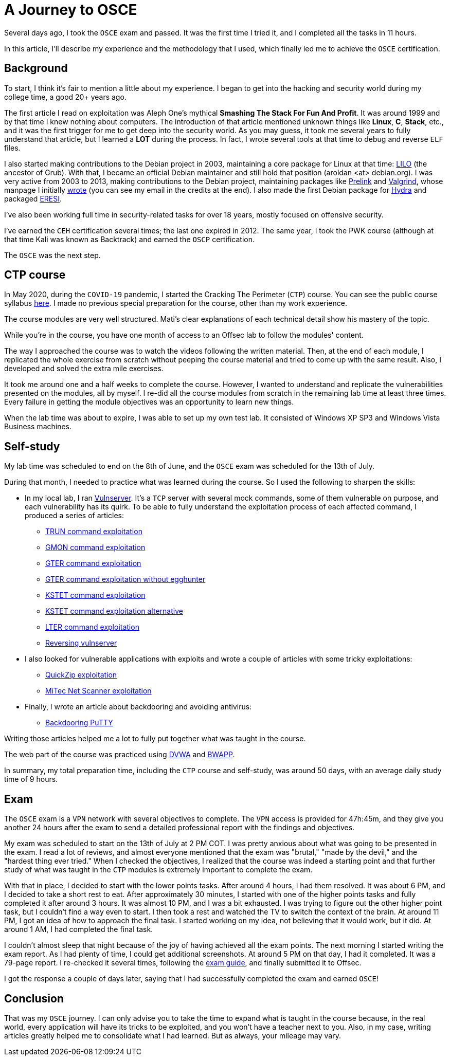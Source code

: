 :page-slug: osce-journey/
:page-date: 2020-08-10
:page-category: attacks
:page-subtitle: A personal OSCE experience
:page-tags: osce, training, exploit
:page-image: https://res.cloudinary.com/fluid-attacks/image/upload/v1620330965/blog/osce-journey/cover_swxqa7.webp
:page-alt: Photo by Joshua Earle on Unsplash
:page-description: This post will describe the journey that I took to earn the OSCE certification.
:page-keywords: Business, Information, Security, Protection, Hacking, Vulnerability, Exploit, OSCE
:page-author: Andres Roldan
:page-writer: aroldan
:name: Andres Roldan
:about1: Cybersecurity Specialist, OSCE, OSCP, CHFI
:about2: "We don't need the key, we'll break in" RATM
:source: https://unsplash.com/photos/9idqIGrLuTE

= A Journey to OSCE

Several days ago,
I took the `OSCE` exam and passed.
It was the first time I tried it,
and I completed all the tasks in 11 hours.

In this article,
I'll describe my experience
and the methodology that I used,
which finally led me to achieve the `OSCE` certification.

== Background

To start, I think it's fair to mention a little about my experience. I began
to get into the hacking and security world during my college time,
a good 20+ years ago.

The first article I read on exploitation was Aleph One's mythical
*Smashing The Stack For Fun And Profit*. It was around 1999 and by that time
I knew nothing about computers. The introduction of that article mentioned
unknown things like *Linux*, *C*, *Stack*, etc.,
and it was the first trigger for me to get deep into the security world.
As you may guess, it took me several years to fully understand that article,
but I learned a *LOT* during the process. In fact, I wrote several tools
at that time to debug and reverse `ELF` files.

I also started making contributions to the Debian project in 2003,
maintaining a core package for Linux at that time:
link:https://salsa.debian.org/joowie-guest/maintain_lilo/-/blob/master/debian/changelog[LILO]
(the ancestor of Grub).
With that, I became an official Debian maintainer and still hold that
position (aroldan <at> debian.org). I was very
active from 2003 to 2013, making contributions to the Debian project,
maintaining packages like
link:https://people.redhat.com/jakub/prelink/[Prelink] and
link:https://www.valgrind.org/[Valgrind], whose manpage I initially
link:https://linux.die.net/man/1/valgrind[wrote] (you can see my email in the
credits at the end). I also made the first Debian package for
link:https://metadata.ftp-master.debian.org/changelogs//main/h/hydra/hydra_9.1-1_changelog[Hydra] and packaged
link:https://github.com/thorkill/eresi[ERESI].

I've also been working full time in security-related tasks for over 18 years,
mostly focused on offensive security.

I've earned the `CEH` certification several times; the last one expired in 2012.
The same year, I took the PWK course
(although at that time Kali was known as Backtrack)
and earned the `OSCP` certification.

The `OSCE` was the next step.

== CTP course

In May 2020, during the `COVID-19` pandemic, I started the Cracking
The Perimeter (`CTP`) course. You can see the public course syllabus
link:https://www.offensive-security.com/documentation/cracking-the-perimeter-syllabus.pdf[here].
I made no previous special preparation for the course, other than my
work experience.

The course modules are very well structured.
Mati's clear explanations of each technical detail
show his mastery of the topic.

While you're in the course,
you have one month of access to an Offsec lab
to follow the modules' content.

The way I approached the course was to watch the videos following the
written material. Then, at the end of each module, I replicated the whole
exercise from scratch without peeping the course material
and tried to come up with the same result.
Also, I developed and solved the extra mile exercises.

It took me around one and a half weeks to complete the course.
However, I wanted to understand and replicate the vulnerabilities
presented on the modules, all by myself.
I re-did all the course modules from scratch
in the remaining lab time at least three times.
Every failure in getting the module objectives
was an opportunity to learn new things.

When the lab time was about to expire, I was able to set up my own test lab.
It consisted of Windows XP SP3 and Windows Vista Business machines.

== Self-study

My lab time was scheduled to end on the 8th of June,
and the `OSCE` exam was scheduled for the 13th of July.

During that month, I needed to practice what was learned during the course.
So I used the following to sharpen the skills:

* In my local lab, I ran
link:https://github.com/stephenbradshaw/vulnserver[Vulnserver].
It's a `TCP` server with several mock commands,
some of them vulnerable on purpose,
and each vulnerability has its quirk.
To be able to fully understand the exploitation process
of each affected command,
I produced a series of articles:
** link:../vulnserver-trun/[TRUN command exploitation]
** link:../vulnserver-gmon/[GMON command exploitation]
** link:../vulnserver-gter/[GTER command exploitation]
** link:../vulnserver-gter-no-egghunter/[GTER command exploitation without egghunter]
** link:../vulnserver-kstet/[KSTET command exploitation]
** link:../vulnserver-kstet-alternative/[KSTET command exploitation alternative]
** link:../vulnserver-lter-seh/[LTER command exploitation]
** link:../reversing-vulnserver/[Reversing vulnserver]
* I also looked for vulnerable applications with exploits and wrote a couple
of articles with some tricky exploitations:
** link:../quickzip-exploit/[QuickZip exploitation]
** link:../netscan-exploit/[MiTec Net Scanner exploitation]
* Finally, I wrote an article about backdooring and avoiding antivirus:
** link:../backdooring-putty/[Backdooring PuTTY]

Writing those articles helped me a lot to fully put together
what was taught in the course.

The web part of the course was practiced using
link:http://www.dvwa.co.uk/[DVWA] and link:http://www.itsecgames.com/[BWAPP].

In summary, my total preparation time,
including the `CTP` course and self-study, was around 50 days,
with an average daily study time of 9 hours.

== Exam

The `OSCE` exam is a `VPN` network with several objectives to complete.
The `VPN` access is provided for 47h:45m, and they give you another 24 hours
after the exam to send a detailed professional report
with the findings and objectives.

My exam was scheduled to start on the 13th of July at 2 PM COT. I was pretty
anxious about what was going to be presented in the exam. I read a lot of
reviews, and almost everyone mentioned that the exam was "brutal," "made
by the devil," and the "hardest thing ever tried."
When I checked the objectives,
I realized that the course was indeed a starting point
and that further study of what was taught in the `CTP` modules
is extremely important to complete the exam.

With that in place, I decided to start with the lower points tasks. After
around 4 hours, I had them resolved.
It was about 6 PM,
and I decided to take a short rest to eat.
After approximately 30 minutes,
I started with one of the higher points tasks
and fully completed it after around 3 hours.
It was almost 10 PM,
and I was a bit exhausted.
I was trying to figure out the other higher point task,
but I couldn't find a way even to start.
I then took a rest and watched the TV to switch the context of the brain.
At around 11 PM,
I got an idea of how to approach the final task.
I started working on my idea,
not believing that it would work, but it did.
At around 1 AM,
I had completed the final task.

I couldn't almost sleep that night
because of the joy of having achieved all the exam points.
The next morning I started writing the exam report.
As I had plenty of time,
I could get additional screenshots.
At around 5 PM on that day, I had it completed. It was a 79-page report.
I re-checked it several times, following the
link:https://support.offensive-security.com/osce-exam-guide/[exam guide],
and finally submitted it to Offsec.

I got the response a couple of days later,
saying that I had successfully completed the exam and earned `OSCE`!

== Conclusion

That was my `OSCE` journey. I can only advise you to take the time to expand
what is taught in the course because, in the real world, every application
will have its tricks to be exploited, and you won't have a teacher next
to you. Also, in my case, writing articles greatly helped me to consolidate
what I had learned. But as always, your mileage may vary.
